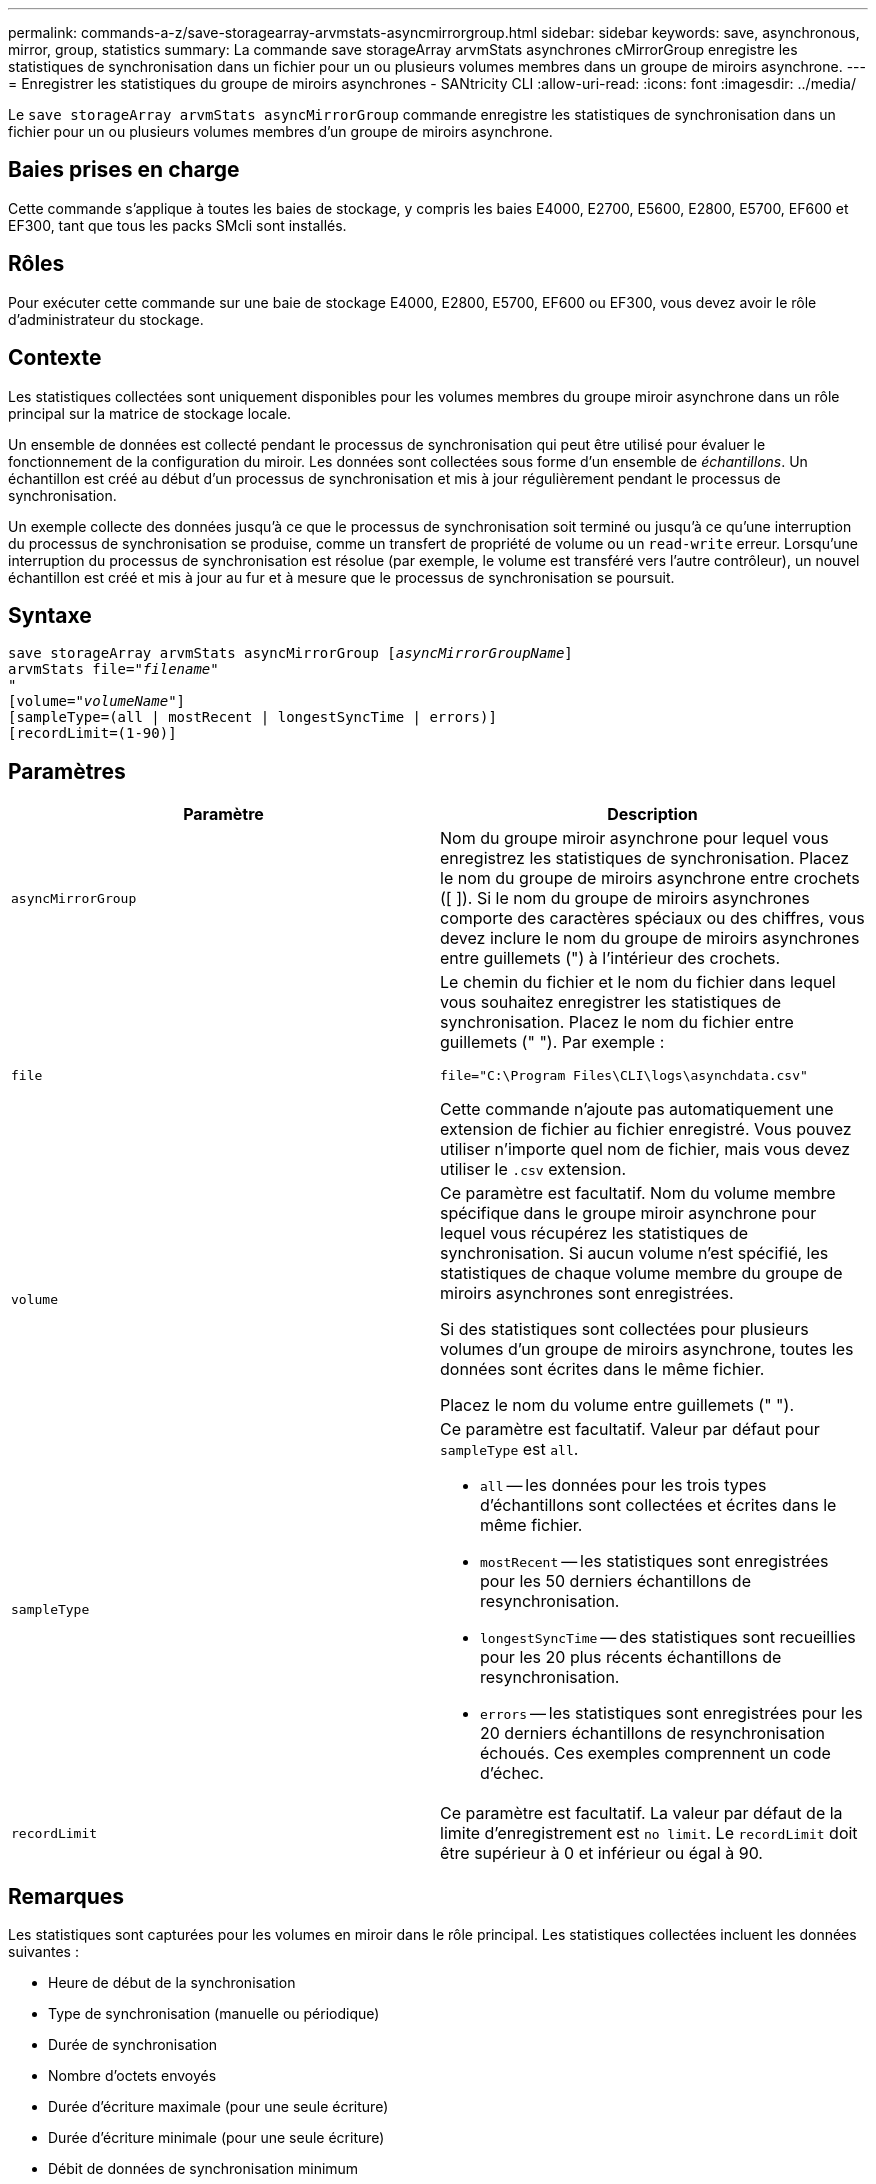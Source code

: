---
permalink: commands-a-z/save-storagearray-arvmstats-asyncmirrorgroup.html 
sidebar: sidebar 
keywords: save, asynchronous, mirror, group, statistics 
summary: La commande save storageArray arvmStats asynchrones cMirrorGroup enregistre les statistiques de synchronisation dans un fichier pour un ou plusieurs volumes membres dans un groupe de miroirs asynchrone. 
---
= Enregistrer les statistiques du groupe de miroirs asynchrones - SANtricity CLI
:allow-uri-read: 
:icons: font
:imagesdir: ../media/


[role="lead"]
Le `save storageArray arvmStats asyncMirrorGroup` commande enregistre les statistiques de synchronisation dans un fichier pour un ou plusieurs volumes membres d'un groupe de miroirs asynchrone.



== Baies prises en charge

Cette commande s'applique à toutes les baies de stockage, y compris les baies E4000, E2700, E5600, E2800, E5700, EF600 et EF300, tant que tous les packs SMcli sont installés.



== Rôles

Pour exécuter cette commande sur une baie de stockage E4000, E2800, E5700, EF600 ou EF300, vous devez avoir le rôle d'administrateur du stockage.



== Contexte

Les statistiques collectées sont uniquement disponibles pour les volumes membres du groupe miroir asynchrone dans un rôle principal sur la matrice de stockage locale.

Un ensemble de données est collecté pendant le processus de synchronisation qui peut être utilisé pour évaluer le fonctionnement de la configuration du miroir. Les données sont collectées sous forme d'un ensemble de _échantillons_. Un échantillon est créé au début d'un processus de synchronisation et mis à jour régulièrement pendant le processus de synchronisation.

Un exemple collecte des données jusqu'à ce que le processus de synchronisation soit terminé ou jusqu'à ce qu'une interruption du processus de synchronisation se produise, comme un transfert de propriété de volume ou un `read-write` erreur. Lorsqu'une interruption du processus de synchronisation est résolue (par exemple, le volume est transféré vers l'autre contrôleur), un nouvel échantillon est créé et mis à jour au fur et à mesure que le processus de synchronisation se poursuit.



== Syntaxe

[source, cli, subs="+macros"]
----
save storageArray arvmStats asyncMirrorGroup pass:quotes[[_asyncMirrorGroupName_]]
arvmStats file=pass:quotes["_filename_"]
"
[volume=pass:quotes["_volumeName_"]]
[sampleType=(all | mostRecent | longestSyncTime | errors)]
[recordLimit=(1-90)]
----


== Paramètres

[cols="2*"]
|===
| Paramètre | Description 


 a| 
`asyncMirrorGroup`
 a| 
Nom du groupe miroir asynchrone pour lequel vous enregistrez les statistiques de synchronisation. Placez le nom du groupe de miroirs asynchrone entre crochets ([ ]). Si le nom du groupe de miroirs asynchrones comporte des caractères spéciaux ou des chiffres, vous devez inclure le nom du groupe de miroirs asynchrones entre guillemets (") à l'intérieur des crochets.



 a| 
`file`
 a| 
Le chemin du fichier et le nom du fichier dans lequel vous souhaitez enregistrer les statistiques de synchronisation. Placez le nom du fichier entre guillemets (" "). Par exemple :

`file="C:\Program Files\CLI\logs\asynchdata.csv"`

Cette commande n'ajoute pas automatiquement une extension de fichier au fichier enregistré. Vous pouvez utiliser n'importe quel nom de fichier, mais vous devez utiliser le `.csv` extension.



 a| 
`volume`
 a| 
Ce paramètre est facultatif. Nom du volume membre spécifique dans le groupe miroir asynchrone pour lequel vous récupérez les statistiques de synchronisation. Si aucun volume n'est spécifié, les statistiques de chaque volume membre du groupe de miroirs asynchrones sont enregistrées.

Si des statistiques sont collectées pour plusieurs volumes d'un groupe de miroirs asynchrone, toutes les données sont écrites dans le même fichier.

Placez le nom du volume entre guillemets (" ").



 a| 
`sampleType`
 a| 
Ce paramètre est facultatif. Valeur par défaut pour `sampleType` est `all`.

* `all` -- les données pour les trois types d'échantillons sont collectées et écrites dans le même fichier.
* `mostRecent` -- les statistiques sont enregistrées pour les 50 derniers échantillons de resynchronisation.
* `longestSyncTime` -- des statistiques sont recueillies pour les 20 plus récents échantillons de resynchronisation.
* `errors` -- les statistiques sont enregistrées pour les 20 derniers échantillons de resynchronisation échoués. Ces exemples comprennent un code d'échec.




 a| 
`recordLimit`
 a| 
Ce paramètre est facultatif. La valeur par défaut de la limite d'enregistrement est `no limit`. Le `recordLimit` doit être supérieur à 0 et inférieur ou égal à 90.

|===


== Remarques

Les statistiques sont capturées pour les volumes en miroir dans le rôle principal. Les statistiques collectées incluent les données suivantes :

* Heure de début de la synchronisation
* Type de synchronisation (manuelle ou périodique)
* Durée de synchronisation
* Nombre d'octets envoyés
* Durée d'écriture maximale (pour une seule écriture)
* Durée d'écriture minimale (pour une seule écriture)
* Débit de données de synchronisation minimum
* Débit de données de synchronisation maximum
* Durée totale d'écriture
* Utilisation du référentiel (%)
* Âge du point de récupération


Pendant la synchronisation initiale, les échantillons de statistiques sont capturés environ toutes les 15 minutes.

Les statistiques de synchronisation sont incluses dans le pack support.



== Niveau minimal de firmware

7.84

11.80 baies EF600 et EF300 prises en charge
